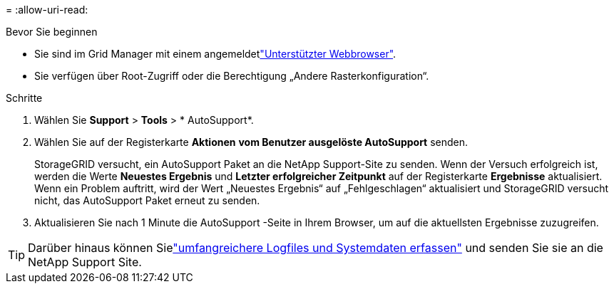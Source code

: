 = 
:allow-uri-read: 


.Bevor Sie beginnen
* Sie sind im Grid Manager mit einem angemeldetlink:../admin/web-browser-requirements.html["Unterstützter Webbrowser"].
* Sie verfügen über Root-Zugriff oder die Berechtigung „Andere Rasterkonfiguration“.


.Schritte
. Wählen Sie *Support* > *Tools* > * AutoSupport*.
. Wählen Sie auf der Registerkarte *Aktionen* *vom Benutzer ausgelöste AutoSupport* senden.
+
StorageGRID versucht, ein AutoSupport Paket an die NetApp Support-Site zu senden.  Wenn der Versuch erfolgreich ist, werden die Werte *Neuestes Ergebnis* und *Letzter erfolgreicher Zeitpunkt* auf der Registerkarte *Ergebnisse* aktualisiert.  Wenn ein Problem auftritt, wird der Wert „Neuestes Ergebnis“ auf „Fehlgeschlagen“ aktualisiert und StorageGRID versucht nicht, das AutoSupport Paket erneut zu senden.

. Aktualisieren Sie nach 1 Minute die AutoSupport -Seite in Ihrem Browser, um auf die aktuellsten Ergebnisse zuzugreifen.



TIP: Darüber hinaus können Sielink:../monitor/collecting-log-files-and-system-data.html["umfangreichere Logfiles und Systemdaten erfassen"] und senden Sie sie an die NetApp Support Site.
